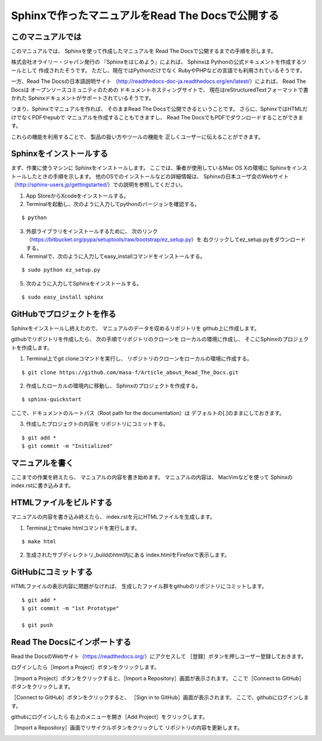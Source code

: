 ================================================
Sphinxで作ったマニュアルをRead The Docsで公開する
================================================

このマニュアルでは
==================

このマニュアルでは、
Sphinxを使って作成したマニュアルを
Read The Docsで公開するまでの手順を示します。

株式会社オライリー・ジャパン発行の
『Sphinxをはじめよう』によれば、
Sphinxは
Pythonの公式ドキュメントを作成するツールとして
作成されたそうです。
ただし、現在ではPythonだけでなく
RubyやPHPなどの言語でも利用されているそうです。

一方、Read The Docsの日本語説明サイト
（http://readthedocs-doc-ja.readthedocs.org/en/latest/）によれば、
Read The Docsは
オープンソースコミュニティのための
ドキュメントホスティングサイトで、
現在はreStructuredTextフォーマットで書かれた
Sphinxドキュメントがサポートされているそうです。

つまり、Sphinxでマニュアルを作れば、
そのままRead The Docsで公開できるということです。
さらに、SphinxではHTMLだけでなくPDFやepubで
マニュアルを作成することもできますし、
Read The DocsでもPDFでダウンロードすることができます。

これらの機能を利用することで、
製品の扱い方やツールの機能を
正しくユーザーに伝えることができます。


Sphinxをインストールする
========================

まず、作業に使うマシンに
Sphinxをインストールします。
ここでは、筆者が使用しているMac OS Xの環境に
Sphinxをインストールしたときの手順を示します。
他のOSでのインストールなどの詳細情報は、
Sphinxの日本ユーザ会のWebサイト
（http://sphinx-users.jp/gettingstarted/）での説明を参照してください。

1. App StoreからXcodeをインストールする。
2. Terminalを起動し、次のように入力してpythonのバージョンを確認する。

::

  $ python

3. 外部ライブラリをインストールするために、
   次のリンク（https://bitbucket.org/pypa/setuptools/raw/bootstrap/ez_setup.py）を
   右クリックしてez_setup.pyをダウンロードする。
4. Terminalで、次のように入力してeasy_installコマンドをインストールする。

::

  $ sudo python ez_setup.py

5. 次のように入力してSphinxをインストールする。

::

  $ sudo easy_install sphinx


GitHubでプロジェクトを作る
==========================

Sphinxをインストールし終えたので、
マニュアルのデータを収めるリポジトリを
github上に作成します。

.. image:: Image/github_02.png

githubでリポジトリを作成したら、
次の手順でリポジトリのクローンを
ローカルの環境に作成し、
そこにSphinxのプロジェクトを作成します。

1. Terminal上でgit cloneコマンドを実行し、
   リポジトリのクローンをローカルの環境に作成する。

::

  $ git clone https://github.com/masa-f/Article_about_Read_The_Docs.git

2. 作成したローカルの環境内に移動し、
   Sphinxのプロジェクトを作成する。

::

  $ sphinx-quickstart


ここで、ドキュメントのルートパス（Root path for the documentation）は
デフォルトの[.]のままにしておきます。

3. 作成したプロジェクトの内容を
   リポジトリにコミットする。

::

  $ git add *
  $ git commit -m "Initialized"

.. image:: Image/github_01.png


マニュアルを書く
================

ここまでの作業を終えたら、
マニュアルの内容を書き始めます。
マニュアルの内容は、
MacVimなどを使って
Sphinxのindex.rstに書き込みます。

.. image:: Image/github_03.png

HTMLファイルをビルドする
========================

マニュアルの内容を書き込み終えたら、
index.rstを元にHTMLファイルを生成します。

1. Terminal上でmake htmlコマンドを実行します。

::

  $ make html

2. 生成されたサブディレクトリ_buildのhtml内にある
   index.htmlをFirefoxで表示します。

.. image:: Image/github_04.png

GitHubにコミットする
====================

HTMLファイルの表示内容に問題がなければ、
生成したファイル群をgithubのリポジトリにコミットします。

::

  $ git add *
  $ git commit -m "1st Prototype"

  $ git push

.. image:: Image/github_05.png

Read The Docsにインポートする
=============================

Read the DocsのWebサイト（https://readthedocs.org/）にアクセスして
［登録］ボタンを押しユーザー登録しておきます。

.. image:: Image/github_06.png

ログインしたら［Import a Project］ボタンをクリックします。

.. image:: Image/github_07.png

［Import a Project］ボタンをクリックすると、［Import a Repository］画面が表示されます。
ここで［Connect to GitHub］ボタンをクリックします。

.. image:: Image/github_08.png

［Connect to GitHub］ボタンをクリックすると、
［Sign in to GitHub］画面が表示されます。
ここで、githubにログインします。

.. image:: Image/github_09.png

githubにログインしたら
右上のメニューを開き［Add Project］をクリックします。

.. image:: Image/github_10.png

［Import a Repository］画面でリサイクルボタンをクリックして
リポジトリの内容を更新します。

.. image:: Image/github_11.png




